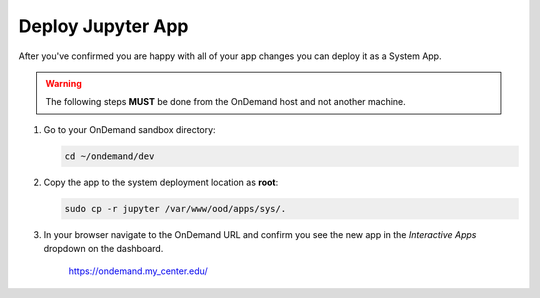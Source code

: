 .. _app-development-tutorials-interactive-apps-add-jupyter-deploy:

Deploy Jupyter App
==================

After you've confirmed you are happy with all of your app changes you can
deploy it as a System App.

.. warning::

   The following steps **MUST** be done from the OnDemand host and not another
   machine.

#. Go to your OnDemand sandbox directory:

   .. code-block:: sh

      cd ~/ondemand/dev

#. Copy the app to the system deployment location as **root**:

   .. code-block:: sh

      sudo cp -r jupyter /var/www/ood/apps/sys/.

#. In your browser navigate to the OnDemand URL and confirm you see the new app
   in the *Interactive Apps* dropdown on the dashboard.

     https://ondemand.my_center.edu/
